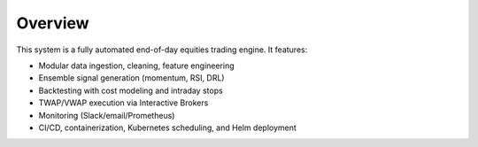 Overview
========

This system is a fully automated end-of-day equities trading engine.  
It features:

- Modular data ingestion, cleaning, feature engineering  
- Ensemble signal generation (momentum, RSI, DRL)  
- Backtesting with cost modeling and intraday stops  
- TWAP/VWAP execution via Interactive Brokers  
- Monitoring (Slack/email/Prometheus)  
- CI/CD, containerization, Kubernetes scheduling, and Helm deployment  
